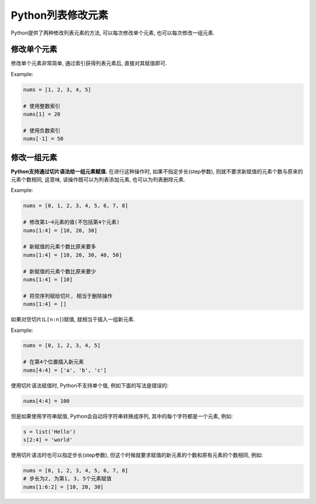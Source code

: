Python列表修改元素
==================

Python提供了两种修改列表元素的方法, 可以每次修改单个元素, 也可以每次修改一组元素.


修改单个元素
------------

修改单个元素非常简单, 通过索引获得列表元素后, 直接对其赋值即可.

Example: 

.. code-block:: python
    
    nums = [1, 2, 3, 4, 5]

    # 使用整数索引
    nums[1] = 20

    # 使用负数索引
    nums[-1] = 50


修改一组元素
------------

**Python支持通过切片语法给一组元素赋值.**
在进行这种操作时, 如果不指定步长(step参数), 则就不要求新赋值的元素个数与原来的元素个数相同, 
这意味, 该操作既可以为列表添加元素, 也可以为列表删除元素.

Example:

.. code-block:: python

    nums = [0, 1, 2, 3, 4, 5, 6, 7, 8]

    # 修改第1~4元素的值(不包括第4个元素)
    nums[1:4] = [10, 20, 30]

    # 新赋值的元素个数比原来要多
    nums[1:4] = [10, 20, 30, 40, 50]

    # 新赋值的元素个数比原来要少
    nums[1:4] = [10]

    # 将空序列赋给切片, 相当于删除操作
    nums[1:4] = []


如果对空切片(``L[n:n]``)赋值, 就相当于插入一组新元素.

Example:

.. code-block:: python

    nums = [0, 1, 2, 3, 4, 5]

    # 在第4个位置插入新元素
    nums[4:4] = ['a', 'b', 'c']


使用切片语法赋值时, Python不支持单个值, 例如下面的写法是错误的:

.. code-block:: python

    nums[4:4] = 100

但是如果使用字符串赋值, Python会自动将字符串转换成序列, 其中的每个字符都是一个元素, 例如:

.. code-block:: python

    s = list('Hello')
    s[2:4] = 'world'

使用切片语法时也可以指定步长(step参数), 但这个时候就要求赋值的新元素的个数和原有元素的个数相同, 例如:

.. code-block:: python

    nums = [0, 1, 2, 3, 4, 5, 6, 7, 8]
    # 步长为2, 为第1, 3, 5个元素赋值
    nums[1:6:2] = [10, 20, 30]

